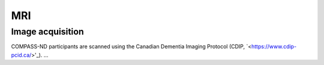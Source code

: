 MRI
===

Image acquisition
:::::::::::::::::

COMPASS-ND participants are scanned using the Canadian Dementia Imaging Protocol (CDIP, `<https://www.cdip-pcid.ca/>'_).
...
